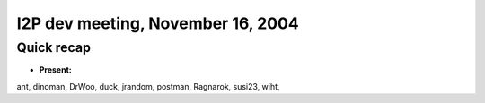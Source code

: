 I2P dev meeting, November 16, 2004
==================================

Quick recap
-----------

* **Present:**

ant,
dinoman,
DrWoo,
duck,
jrandom,
postman,
Ragnarok,
susi23,
wiht,
